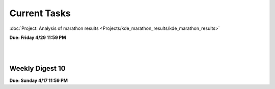 =============
Current Tasks
=============

:doc:`Project:  Analysis of marathon results <Projects/kde_marathon_results/kde_marathon_results>` 

**Due: Friday 4/29 11:59 PM**


|
|

Weekly Digest 10
----------------

**Due: Sunday 4/17 11:59 PM**

.. raw:: html
   
   <iframe src="https://docs.google.com/forms/d/e/1FAIpQLSe2SZrS0C6H18qeNPSw3ef6E9j0-_u1d2A8Hcd4an8h9uI68A/viewform?embedded=true" width="640" height="1400" frameborder="0" marginheight="0" marginwidth="0">Loading…</iframe>
